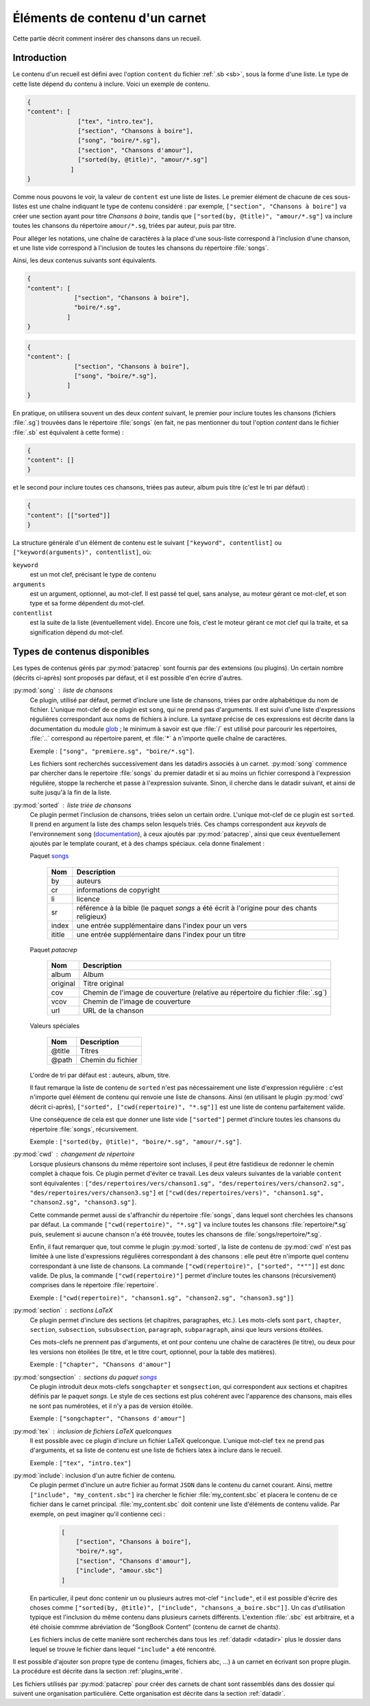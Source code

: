 .. _content:

Éléments de contenu d'un carnet
===============================

Cette partie décrit comment insérer des chansons dans un recueil.

Introduction
^^^^^^^^^^^^

Le contenu d'un recueil est défini avec l'option ``content`` du fichier
:ref:`.sb <sb>`, sous la forme d'une liste. Le type de cette liste dépend du
contenu à inclure. Voici un exemple de contenu.

.. code-block:: json

  {
  "content": [
                ["tex", "intro.tex"],
                ["section", "Chansons à boire"],
                ["song", "boire/*.sg"],
                ["section", "Chansons d'amour"],
                ["sorted(by, @title)", "amour/*.sg"]
              ]
  }

Comme nous pouvons le voir, la valeur de ``content`` est une liste de listes.
Le premier élément de chacune de ces sous-listes est une chaîne indiquant le
type de contenu considéré : par exemple, ``["section", "Chansons à boire"]`` va
créer une section ayant pour titre *Chansons à boire*, tandis que
``["sorted(by, @title)", "amour/*.sg"]`` va inclure toutes les chansons du
répertoire ``amour/*.sg``, triées par auteur, puis par titre.

Pour alléger les notations, une chaîne de caractères à la place d'une
sous-liste correspond à l'inclusion d'une chanson, et une liste vide correspond
à l'inclusion de toutes les chansons du répertoire :file:`songs`.

Ainsi, les deux contenus suivants sont équivalents.

.. code-block:: json

  {
  "content": [
               ["section", "Chansons à boire"],
               "boire/*.sg",
             ]
  }

.. code-block:: json

  {
  "content": [
               ["section", "Chansons à boire"],
               ["song", "boire/*.sg"],
             ]
  }

En pratique, on utilisera souvent un des deux `content` suivant, le premier
pour inclure toutes les chansons (fichiers :file:`.sg`) trouvées dans le répertoire
:file:`songs` (en fait, ne pas mentionner du tout l'option `content` dans le fichier
:file:`.sb` est équivalent à cette forme) :

.. code-block:: json

  {
  "content": []
  }

et le second pour inclure toutes ces chansons, triées pas auteur, album puis
titre (c'est le tri par défaut) :

.. code-block:: json

  {
  "content": [["sorted"]]
  }

La structure générale d'un élément de contenu est le suivant ``["keyword",
contentlist]`` ou ``["keyword(arguments)", contentlist]``, où:

``keyword``
  est un mot clef, précisant le type de contenu

``arguments``
  est un argument, optionnel, au mot-clef. Il est passé tel quel, sans analyse,
  au moteur gérant ce mot-clef, et son type et sa forme dépendent du mot-clef.

``contentlist``
  est la suite de la liste (éventuellement vide). Encore une fois, c'est le
  moteur gérant ce mot clef qui la traite, et sa signification dépend du mot-clef.

Types de contenus disponibles
^^^^^^^^^^^^^^^^^^^^^^^^^^^^^^

Les types de contenus gérés par :py:mod:`patacrep` sont fournis par des extensions (ou
plugins). Un certain nombre (décrits ci-après) sont proposés par défaut, et il
est possible d'en écrire d'autres.

:py:mod:`song` : liste de chansons
  Ce plugin, utilisé par défaut, permet d'inclure une liste de chansons, triées
  par ordre alphabétique du nom de fichier. L'unique mot-clef de ce plugin est
  ``song``, qui ne prend pas d'arguments. Il est suivi d'une liste
  d'expressions régulières correspondant aux noms de fichiers à inclure. La
  syntaxe précise de ces expressions est décrite dans la documentation du
  module `glob <https://docs.python.org/2/library/glob.html>`_ ; le minimum à savoir 
  est que :file:`/` est utilisé pour parcourir les répertoires, :file:`..` 
  correspond au répertoire parent, et :file:`*` à n'importe quelle chaîne de caractères.

  Exemple : ``["song", "premiere.sg", "boire/*.sg"]``.
  
  Les fichiers sont recherchés successivement dans les datadirs associés 
  à un carnet. :py:mod:`song` commence par chercher dans le repertoire
  :file:`songs` du premier datadir et si au moins un fichier correspond 
  à l'expression régulière, stoppe la recherche et passe à l'expression suivante.
  Sinon, il cherche dans le datadir suivant, et ainsi de suite jusqu'à la 
  fin de la liste.

.. _plugin_sorted:

:py:mod:`sorted` : liste triée de chansons
  Ce plugin permet l'inclusion de chansons, triées selon un certain ordre.
  L'unique mot-clef de ce plugin est ``sorted``. Il prend en argument la liste
  des champs selon lesquels triés. Ces champs correspondent aux `keyvals` de
  l'environnement ``song`` (`documentation
  <http://songs.sourceforge.net/songsdoc/songs.html#sec5.1>`_), à ceux ajoutés
  par :py:mod:`patacrep`, ainsi que ceux éventuellement ajoutés par le template
  courant, et à des champs spéciaux. cela donne finalement :

  Paquet `songs <http://songs.sourceforge.net>`__


    ========== ===========
    Nom        Description
    ========== ===========
    by         auteurs
    cr         informations de copyright
    li         licence
    sr         référence à la bible (le paquet `songs` a été écrit à l'origine pour des chants religieux)
    index      une entrée supplémentaire dans l'index pour un vers
    ititle     une entrée supplémentaire dans l'index pour un titre
    ========== ===========

  Paquet `patacrep`

    ========== ===========
    Nom        Description
    ========== ===========
    album      Album
    original   Titre original
    cov        Chemin de l'image de couverture (relative au répertoire du fichier :file:`.sg`)
    vcov       Chemin de l'image de couverture
    url        URL de la chanson
    ========== ===========

  Valeurs spéciales

    ========== ===========
    Nom        Description
    ========== ===========
    @title     Titres
    @path      Chemin du fichier
    ========== ===========

  L'ordre de tri par défaut est : auteurs, album, titre.

  Il faut remarque la liste de contenu de ``sorted`` n'est pas nécessairement
  une liste d'expression régulière : c'est n'importe quel élément de contenu
  qui renvoie une liste de chansons. Ainsi (en utilisant le plugin :py:mod:`cwd`
  décrit ci-après), ``["sorted", ["cwd(repertoire)", "*.sg"]]`` est une liste
  de contenu parfaitement valide.

  Une conséquence de cela est que donner une liste vide ``["sorted"]`` permet
  d'inclure toutes les chansons du répertoire :file:`songs`, récursivement.

  Exemple : ``["sorted(by, @title)", "boire/*.sg", "amour/*.sg"]``.

:py:mod:`cwd` : changement de répertoire
  Lorsque plusieurs chansons du même répertoire sont incluses, il peut être
  fastidieux de redonner le chemin complet à chaque fois. Ce plugin permet
  d'éviter ce travail. Les deux valeurs suivantes de la variable ``content``
  sont équivalentes : ``["des/repertoires/vers/chanson1.sg",
  "des/repertoires/vers/chanson2.sg", "des/repertoires/vers/chanson3.sg"]`` et
  ``["cwd(des/repertoires/vers)", "chanson1.sg", "chanson2.sg",
  "chanson3.sg"]``.

  Cette commande permet aussi de s'affranchir du répertoire :file:`songs`, dans
  lequel sont cherchées les chansons par défaut. La commande
  ``["cwd(repertoire)", "*.sg"]`` va inclure toutes les chansons
  :file:`repertoire/*.sg` puis, seulement si aucune chanson n'a été trouvée, toutes
  les chansons de :file:`songs/repertoire/*.sg`.

  Enfin, il faut remarquer que, tout comme le plugin :py:mod:`sorted`, la liste de
  contenu de :py:mod:`cwd` n'est pas limitée à une liste d'expressions régulières
  correspondant à des chansons : elle peut être n'importe quel contenu
  correspondant à une liste de chansons. La commande ``["cwd(repertoire)",
  ["sorted", "*""]]`` est donc valide. De plus, la commande
  ``["cwd(repertoire)"]`` permet d'inclure toutes les chansons (récursivement)
  comprises dans le répertoire :file:`repertoire`.

  Exemple : ``["cwd(repertoire)", "chanson1.sg", "chanson2.sg", "chanson3.sg"]]``

:py:mod:`section` : sections LaTeX
  Ce plugin permet d'inclure des sections (et chapitres, paragraphes, etc.).
  Les mots-clefs sont ``part``, ``chapter``, ``section``, ``subsection``,
  ``subsubsection``, ``paragraph``, ``subparagraph``, ainsi que leurs versions
  étoilées.

  Ces mots-clefs ne prennent pas d'arguments, et ont pour contenu une chaîne de
  caractères (le titre), ou deux pour les versions non étoilées (le titre, et
  le titre court, optionnel, pour la table des matières).

  Exemple : ``["chapter", "Chansons d'amour"]``

:py:mod:`songsection` : sections du paquet `songs <http://songs.sourceforge.net>`__
  Ce plugin introduit deux mots-clefs ``songchapter`` et ``songsection``, qui
  correspondent aux sections et chapitres définis par le paquet `songs`. Le
  style de ces sections est plus cohérent avec l'apparence des chansons,
  mais elles ne sont pas numérotées, et il n'y a pas de version étoilée.

  Exemple : ``["songchapter", "Chansons d'amour"]``

.. _plugin_tex:

:py:mod:`tex` : inclusion de fichiers LaTeX quelconques
  Il est possible avec ce plugin d'inclure un fichier LaTeX quelconque.
  L'unique mot-clef ``tex`` ne prend pas d'arguments, et sa liste de contenu
  est une liste de fichiers latex à inclure dans le recueil.

  Exemple : ``["tex", "intro.tex"]``

:py:mod:`include`: inclusion d'un autre fichier de contenu.
  Ce plugin permet d'inclure un autre fichier au format ``JSON`` dans le contenu du
  carnet courant. Ainsi, mettre ``["include", "my_content.sbc"]`` ira chercher le fichier 
  :file:`my_content.sbc` et placera le contenu de ce fichier dans le carnet principal.
  :file:`my_content.sbc` doit contenir une liste d'éléments de contenu valide. Par exemple, 
  on peut imaginer qu'il contienne ceci :
  
     .. code-block:: json
  
        [
            ["section", "Chansons à boire"],
            "boire/*.sg",
            ["section", "Chansons d'amour"],
            ["include", "amour.sbc"]
        ]
  
  En particulier, il peut donc contenir un ou plusieurs autres mot-clef ``"include"``, et 
  il est possible d'écrire des choses comme ``["sorted(by, @title)", ["include", 
  "chansons_a_boire.sbc"]]``. Un cas d'utilisation typique est l'inclusion du même contenu
  dans plusieurs carnets différents. L'extention :file:`.sbc` est arbitraire, et a été choisie
  commme abréviation de "SongBook Content" (contenu de carnet de chants).
  
  Les fichiers inclus de cette manière sont recherchés dans tous les :ref:`datadir <datadir>`
  plus le dossier dans lequel se trouve le fichier dans lequel ``"include"`` a été rencontré.
   
Il est possible d'ajouter son propre type de contenu (images, fichiers abc, ...) à un carnet
en écrivant son propre plugin. La procédure est décrite dans la section :ref:`plugins_write`.

Les fichiers utilisés par :py:mod:`patacrep` pour créer des carnets de chant sont rassemblés
dans des dossier qui suivent une organisation particulière. Cette organisation est décrite 
dans la section :ref:`datadir`.
